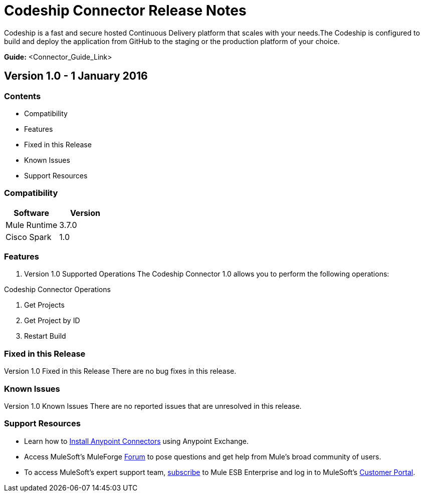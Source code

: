 
= Codeship Connector Release Notes
////
[<System_Name>: Codeship]
////
:keywords: Codeship


Codeship is a fast and secure hosted Continuous Delivery platform that scales with your needs.The Codeship is configured to build and deploy the application from GitHub to the staging or the production platform of your choice.

*Guide:* <Connector_Guide_Link>
////
Points to the docs.mulesoft pages for documentation on the functional aspects of the connector. e.g.: link:/mule-user-guide/v/3.7/microsoft-sharepoint-2013-connector[Microsoft SharePoint 2013 Connector]
////

== Version 1.0 - 1 January 2016
////
<Connector_Version> : Describes the connector version, such as “V2013”, “V4.0”, “V4.0.1-HF2” or whatever used for release]
<Release_date> : The date on which the connector is released (not when the notes are written, mind you)
////
=== Contents

- Compatibility
- Features
- Fixed in this Release
- Known Issues
- Support Resources

=== Compatibility

[width="100%", cols=",", options="header"]
|===
|Software |Version
|Mule Runtime |3.7.0
|Cisco Spark |1.0
|===





=== Features

. Version 1.0 Supported Operations
The Codeship Connector 1.0 allows you to perform the following operations:

Codeship Connector Operations +

1. Get Projects +
2. Get Project by ID +
3. Restart Build +


=== Fixed in this Release
Version 1.0 Fixed in this Release
There are no bug fixes in this release.


=== Known Issues

Version 1.0 Known Issues
There are no reported issues that are unresolved in this release.

=== Support Resources

- Learn how to link:/mule-user-guide/v/3.7/installing-connectors[Install Anypoint Connectors] using Anypoint Exchange.
- Access MuleSoft’s MuleForge link:http://forum.mulesoft.org/mulesoft[Forum] to pose questions and get help from Mule’s broad community of users.
- To access MuleSoft’s expert support team, link:http://www.mulesoft.com/mule-esb-subscription[subscribe] to Mule ESB Enterprise and log in to MuleSoft’s link:http://www.mulesoft.com/support-login[Customer Portal].

